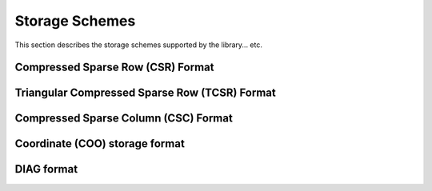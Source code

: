 ..
   Copyright (c) 2023-2024 Advanced Micro Devices, Inc.
..
   Permission is hereby granted, free of charge, to any person obtaining a copy
   of this software and associated documentation files (the "Software"), to deal
   in the Software without restriction, including without limitation the rights
   to use, copy, modify, merge, publish, distribute, sublicense, and/or sell
   copies of the Software, and to permit persons to whom the Software is
   furnished to do so, subject to the following conditions:
..
   The above copyright notice and this permission notice shall be included in all
   copies or substantial portions of the Software.
..
   THE SOFTWARE IS PROVIDED "AS IS", WITHOUT WARRANTY OF ANY KIND, EXPRESS OR
   IMPLIED, INCLUDING BUT NOT LIMITED TO THE WARRANTIES OF MERCHANTABILITY,
   FITNESS FOR A PARTICULAR PURPOSE AND NONINFRINGEMENT. IN NO EVENT SHALL THE
   AUTHORS OR COPYRIGHT HOLDERS BE LIABLE FOR ANY CLAIM, DAMAGES OR OTHER
   LIABILITY, WHETHER IN AN ACTION OF CONTRACT, TORT OR OTHERWISE, ARISING FROM,
   OUT OF OR IN CONNECTION WITH THE SOFTWARE OR THE USE OR OTHER DEALINGS IN THE
   SOFTWARE.

.. _SecStorage:

Storage Schemes
***************

This section describes the storage schemes supported by the library... etc.

.. _storage_csr:

Compressed Sparse Row (CSR) Format
===================================

.. _storage_tcsr:

Triangular Compressed Sparse Row (TCSR) Format
===============================================

.. _storage_csc:

Compressed Sparse Column (CSC) Format
======================================

.. _storage_coo:

Coordinate (COO) storage format
===============================

.. _storage_dia:

DIAG format
===========

.. _storage_ell_all:
.. _storage_ell:
.. _storage_ellt:
.. _storage_ellt_csr_hyb:
.. _storage_ell_csr_hyb:
.. _storage_csr_mat_br4:
